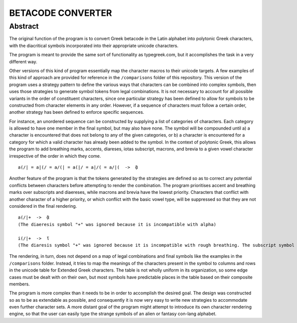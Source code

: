 ==================
BETACODE CONVERTER
==================

Abstract
--------

The original function of the program is to convert Greek betacode in the Latin alphabet into polytonic Greek characters, with the diacritical symbols incorporated into their appropriate
unicode characters. 

::


The program is meant to provide the same sort of functionality as typegreek.com, but it accomplishes the task in a very different way.

Other versions of this kind of program essentially map the character macros to their unicode targets. A few examples of this kind of approach are provided for reference in
the ``/comparisons`` folder of this repository. This version of the program uses a strategy pattern to define the various ways that characters can be combined into complex
symbols, then uses those strategies to generate symbol tokens from legal combinations. It is not necessary to account for all possible variants in the order of constituent
characters, since one particular strategy has been defined to allow for symbols to be constructed from character elements in any order. However, if a sequence of characters 
must follow a certain order, another strategy has been defined to enforce specific sequences. 

For instance, an unordered sequence can be constructed by supplying a list of categories of characters. Each category is allowed to have one member in the final symbol, but
may also have none. The symbol will be compounded until a) a character is encountered that does not belong to any of the given categories, or b) a character is encountered
for a category for which a valid character has already been added to the symbol. In the context of polytonic Greek, this allows the program to add breathing marks, accents, 
diareses, iotas subscript, macrons, and brevia to a given vowel character irrespective of the order in which they come.

::

    a(/| = a|(/ = a/(| = a(|/ = a|/( = a/|(  ->  ᾃ


Another feature of the program is that the tokens generated by the strategies are defined so as to correct any potential conflicts between characters before attempting to render the
combination. The program prioritises accent and breathing marks over subscripts and diaereses, while macrons and brevia have the lowest priority. Characters that conflict with another
character of a higher priority, or which conflict with the basic vowel type, will be suppressed so that they are not considered in the final rendering. 

::

    a(/|+  ->  ᾃ
    (The diaeresis symbol "+" was ignored because it is incompatible with alpha)

    i(/|+  ->  ἵ
    (The diaresis symbol "+" was ignored because it is incompatible with rough breathing. The subscript symbol "|" was ignored because it is incompatible with iota.)

The rendering, in turn, does not depend on a map of legal combinations and final symbols like the examples in the ``/comparisons`` folder. Instead, it tries to map
the meanings of the characters present in the symbol to columns and rows in the unicode table for Extended Greek characters. The table is not wholly uniform in its organization,
so some edge cases must be dealt with on their own, but most symbols have predictable places in the table based on their composite members.

The program is more complex than it needs to be in order to accomplish the desired goal. The design was constructed so as to be as extendable as possible, and consequently it is
now very easy to write new strategies to accommodate even further character sets. A more distant goal of the program might attempt to introduce its own character rendering engine, 
so that the user can easily type the strange symbols of an alien or fantasy con-lang alphabet.